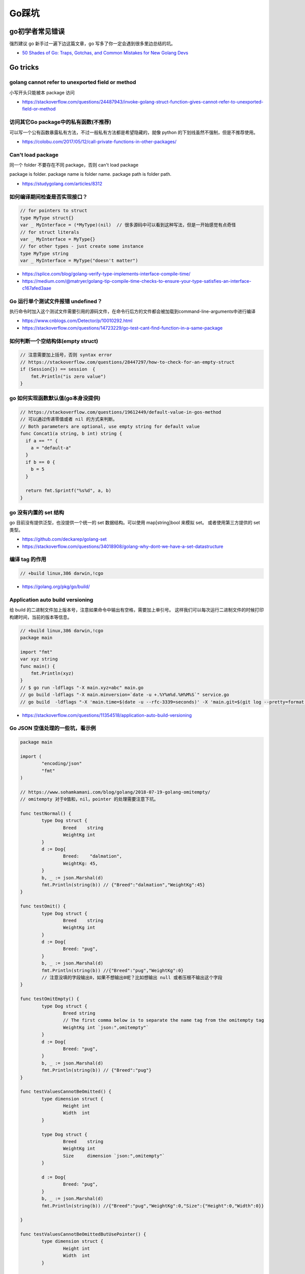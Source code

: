 .. _gotricks:

Go踩坑
=====================================================================

go初学者常见错误
---------------------------------------------------------------
强烈建议 go 新手过一遍下边这篇文章，go 写多了你一定会遇到很多里边总结的坑。

- `50 Shades of Go: Traps, Gotchas, and Common Mistakes for New Golang Devs  <http://devs.cloudimmunity.com/gotchas-and-common-mistakes-in-go-golang/>`_

Go tricks
--------------------------------------------------

golang cannot refer to unexported field or method
>>>>>>>>>>>>>>>>>>>>>>>>>>>>>>>>>>>>>>>>>>>>>>>>>>>>>>>>>>>>>>>

小写开头只能被本 package 访问

- https://stackoverflow.com/questions/24487943/invoke-golang-struct-function-gives-cannot-refer-to-unexported-field-or-method

访问其它Go package中的私有函数(不推荐)
>>>>>>>>>>>>>>>>>>>>>>>>>>>>>>>>>>>>>>>>>>>>>>>>>>>>>>>>>>>>>>>

可以写一个公有函数暴露私有方法，不过一般私有方法都是希望隐藏的，就像 python 的下划线虽然不强制，但是不推荐使用。

- https://colobu.com/2017/05/12/call-private-functions-in-other-packages/

Can't load package
>>>>>>>>>>>>>>>>>>>>>>>>>>>>>>>>>>>>>>>>>>>>>>>>>>>>>>>>>>>>>>>
同一个 folder 不要存在不同 package，否则 can't load package

package is folder.  package name is folder name.  package path is folder path.

- https://studygolang.com/articles/8312


如何编译期间检查是否实现接口？
>>>>>>>>>>>>>>>>>>>>>>>>>>>>>>>>>

.. code-block:: go

    // for pointers to struct
    type MyType struct{}
    var _ MyInterface = (*MyType)(nil)  // 很多源码中可以看到这种写法，但是一开始感觉有点奇怪
    // for struct literals
    var _ MyInterface = MyType{}
    // for other types - just create some instance
    type MyType string
    var _ MyInterface = MyType("doesn't matter")

- https://splice.com/blog/golang-verify-type-implements-interface-compile-time/
- https://medium.com/@matryer/golang-tip-compile-time-checks-to-ensure-your-type-satisfies-an-interface-c167afed3aae

Go 运行单个测试文件报错 undefined？
>>>>>>>>>>>>>>>>>>>>>>>>>>>>>>>>>>>>>>>>>>>>>>>>>>>>>>>>>>>>>>>

执行命令时加入这个测试文件需要引用的源码文件，在命令行后方的文件都会被加载到command-line-arguments中进行编译

- https://www.cnblogs.com/Detector/p/10010292.html
- https://stackoverflow.com/questions/14723229/go-test-cant-find-function-in-a-same-package

如何判断一个空结构体(empty struct)
>>>>>>>>>>>>>>>>>>>>>>>>>>>>>>>>>>>

.. code-block:: go

    // 注意需要加上括号，否则 syntax error
    // https://stackoverflow.com/questions/28447297/how-to-check-for-an-empty-struct
    if (Session{}) == session  {
        fmt.Println("is zero value")
    }

go 如何实现函数默认值(go本身没提供)
>>>>>>>>>>>>>>>>>>>>>>>>>>>>>>>>>>>>>

.. code-block:: go

    // https://stackoverflow.com/questions/19612449/default-value-in-gos-method
    // 可以通过传递零值或者 nil 的方式来判断。
    // Both parameters are optional, use empty string for default value
    func Concat1(a string, b int) string {
      if a == "" {
        a = "default-a"
      }
      if b == 0 {
        b = 5
      }

      return fmt.Sprintf("%s%d", a, b)
    }

go 没有内置的 set 结构
>>>>>>>>>>>>>>>>>>>>>>>>>>>>>>>>>
go 目前没有提供泛型，也没提供一个统一的 set 数据结构。可以使用 map[string]bool 来模拟 set。
或者使用第三方提供的 set 类型。

- https://github.com/deckarep/golang-set
- https://stackoverflow.com/questions/34018908/golang-why-dont-we-have-a-set-datastructure

编译 tag 的作用
>>>>>>>>>>>>>>>>>>>>>>>>>>>>>>>>>

.. code-block:: go

    // +build linux,386 darwin,!cgo

- https://golang.org/pkg/go/build/

Application auto build versioning
>>>>>>>>>>>>>>>>>>>>>>>>>>>>>>>>>>>>

给 build 的二进制文件加上版本号，注意如果命令中输出有空格，需要加上单引号。
这样我们可以每次运行二进制文件的时候打印构建时间，当前的版本等信息。

.. code-block:: go

    // +build linux,386 darwin,!cgo
    package main

    import "fmt"
    var xyz string
    func main() {
        fmt.Println(xyz)
    }
    // $ go run -ldflags "-X main.xyz=abc" main.go
    // go build -ldflags "-X main.minversion=`date -u +.%Y%m%d.%H%M%S`" service.go
    // go build  -ldflags "-X 'main.time=$(date -u --rfc-3339=seconds)' -X 'main.git=$(git log --pretty=format:"%h" -1)'"  main.go

- https://stackoverflow.com/questions/11354518/application-auto-build-versioning


Go JSON 空值处理的一些坑，看示例
>>>>>>>>>>>>>>>>>>>>>>>>>>>>>>>>>

.. code-block:: go

    package main

    import (
            "encoding/json"
            "fmt"
    )

    // https://www.sohamkamani.com/blog/golang/2018-07-19-golang-omitempty/
    // omitempty 对于0值和，nil，pointer 的处理需要注意下坑。

    func testNormal() {
            type Dog struct {
                    Breed    string
                    WeightKg int
            }
            d := Dog{
                    Breed:    "dalmation",
                    WeightKg: 45,
            }
            b, _ := json.Marshal(d)
            fmt.Println(string(b)) // {"Breed":"dalmation","WeightKg":45}
    }

    func testOmit() {
            type Dog struct {
                    Breed    string
                    WeightKg int
            }
            d := Dog{
                    Breed: "pug",
            }
            b, _ := json.Marshal(d)
            fmt.Println(string(b)) //{"Breed":"pug","WeightKg":0}
            // 注意没填的字段输出0，如果不想输出0呢？比如想输出 null 或者压根不输出这个字段
    }

    func testOmitEmpty() {
            type Dog struct {
                    Breed string
                    // The first comma below is to separate the name tag from the omitempty tag
                    WeightKg int `json:",omitempty"`
            }
            d := Dog{
                    Breed: "pug",
            }
            b, _ := json.Marshal(d)
            fmt.Println(string(b)) // {"Breed":"pug"}
    }

    func testValuesCannotBeOmitted() {
            type dimension struct {
                    Height int
                    Width  int
            }

            type Dog struct {
                    Breed    string
                    WeightKg int
                    Size     dimension `json:",omitempty"`
            }

            d := Dog{
                    Breed: "pug",
            }
            b, _ := json.Marshal(d)
            fmt.Println(string(b)) //{"Breed":"pug","WeightKg":0,"Size":{"Height":0,"Width":0}}

    }

    func testValuesCannotBeOmittedButUsePointer() {
            type dimension struct {
                    Height int
                    Width  int
            }

            type Dog struct {
                    Breed    string
                    WeightKg int
                    Size     *dimension `json:",omitempty"` //和上一个不同在于这里使用指针
            }

            d := Dog{
                    Breed: "pug",
            }
            b, _ := json.Marshal(d)
            fmt.Println(string(b)) // {"Breed":"pug","WeightKg":0}

    }

    // The difference between 0, "" and nil
    // One issue which particularly caused me a lot a trouble is the case where you want to differentiate between a default value, and a zero value.
    //
    // For example, if we have a struct describing a resteraunt, with the number of seated customers as an attribute:
    func testZeroWillOmit() {
            type Restaurant struct {
                    NumberOfCustomers int `json:",omitempty"`
            }

            d := Restaurant{
                    NumberOfCustomers: 0,
            }
            b, _ := json.Marshal(d)
            fmt.Println(string(b)) // {}
            // 输出 {}， 0被省略了
    }

    func testZeroPointer() {
            type Restaurant struct {
                    NumberOfCustomers *int `json:",omitempty"`
            }
            d1 := Restaurant{}
            b, _ := json.Marshal(d1)
            fmt.Println(string(b)) //Prints: {}

            n := 0
            d2 := Restaurant{
                    NumberOfCustomers: &n,
            }
            b, _ = json.Marshal(d2)
            fmt.Println(string(b)) //Prints: {"NumberOfCustomers":0} ，总结一下就是值为 0 的 pointer 也不会省略字段
    }

    func main() {
            // testOmit()
            // testOmitEmpty()
            // testValuesCannotBeOmitted()
            // testValuesCannotBeOmittedButUsePointer()
            testZeroWillOmit()

    }

- https://www.sohamkamani.com/blog/golang/2018-07-19-golang-omitempty/
- https://ethancai.github.io/2016/06/23/bad-parts-about-json-serialization-in-Golang/

Go int/int64 和 string 转换示例
>>>>>>>>>>>>>>>>>>>>>>>>>>>>>>>>>

.. code-block:: go

    package main

    import (
            "fmt"
            "strconv"
    )

    func main() { // 测试 int 和 string(decimal) 互相转换的函数
            // https://yourbasic.org/golang/convert-int-to-string/
            // int -> string
            sint := strconv.Itoa(97)
            fmt.Println(sint, sint == "97")

            // int64 -> string
            sint64 := strconv.FormatInt(int64(97), 10)
            fmt.Println(sint64, sint64 == "97")

            // int64 -> string (hex)
            sint64hex := strconv.FormatInt(int64(97), 16)
            fmt.Println(sint64hex, sint64hex == "61")

            // string -> int
            _int, _ := strconv.Atoi("97")
            fmt.Println(_int, _int == int(97))

            // string -> int64
            _int64, _ := strconv.ParseInt("97", 10, 64)
            fmt.Println(_int64, _int64 == int64(97))

            // https://stackoverflow.com/questions/30299649/parse-string-to-specific-type-of-int-int8-int16-int32-int64
            // string -> int32，注意 parseInt 始终返回的是 int64，所以还是需要 int32(n) 强转一下
            _int32, _ := strconv.ParseInt("97", 10, 32)
            fmt.Println(_int32, int32(_int32) == int32(97))

            // int -> int64 ，不会丢失精度
            var n int = 97
            fmt.Println(int64(n) == int64(97))
    }

Go struct 如何设置默认值
>>>>>>>>>>>>>>>>>>>>>>>>>>>>>>>>>
Go 的结构体成员没法直接设置默认值，使用的是每个类型的默认值，可以 New 构造函数里设置。

.. code-block:: go

    // https://stackoverflow.com/questions/37135193/how-to-set-default-values-in-go-structs
    //Something is the structure we work with
    type Something struct {
         Text string
         DefaultText string
    }
    // NewSomething create new instance of Something
    func NewSomething(text string) Something {
       something := Something{}
       something.Text = text
       something.DefaultText = "default text"
       return something
    }

Go 如何使用枚举值 Enum
>>>>>>>>>>>>>>>>>>>>>>>>>>>>>>>>>
Go没有提供内置的枚举类型，不过可以使用自定义类型和常量值来实现枚举类型。
并且还可以给自定义的类型定义方法。

.. code-block:: go

    type Base int

    const (
            A Base = iota
            C
            T
            G
    )

- https://stackoverflow.com/questions/14426366/what-is-an-idiomatic-way-of-representing-enums-in-go
- https://blog.learngoprogramming.com/golang-const-type-enums-iota-bc4befd096d3


Go 如何断判非空字符串
>>>>>>>>>>>>>>>>>>>>>>>>>>>>>>>>>

标准库实际上 `len(s) != 0` 和 `s != ""` 都有使用，我个人倾向于 `s != ""` 看起来更清楚，区分其他容器类型判断的方式。

Go 如何格式化参数
>>>>>>>>>>>>>>>>>>>>>>>>>>>>>>>>>

- https://yourbasic.org/golang/fmt-printf-reference-cheat-sheet/

Go 如何复制map
>>>>>>>>>>>>>>>>>>>>>>>>>>>>>>>>>
注意 go 和其他很多编程语言一样，对于复合结构是浅拷贝。几个变量指向同一个复合结构的时候注意修改一个对其他变量也是可见的。

.. code-block:: go

    // https://stackoverflow.com/questions/23057785/how-to-copy-a-map
    func copyMap(src map[string]string) map[string]string {
      res := make(map[string]string)
      for k, v := range src {
        res[k] = v
      }
      return res
    }

    func testShareMap() {
      am := []map[string]string{
        map[string]string{"a1": "a1", "b1": "b1"},
        map[string]string{"a2": "a2", "b2": "b2"},
      }
      bm := am
      bm[0]["a1"] = "testbm" // NOTE 这里修改了b，a 里边的也会变。共享 map
      fmt.Println(am)

      var cm []map[string]string
      for _, m := range am {
        cm = append(cm, copyMap(m))
      }
      cm[0]["a1"] = "testcm" // will not modify am
      fmt.Println(am)
    }

    func main() {
      testShareMap()
    }


redio tricks
--------------------------------------------------

redis 连接超时
>>>>>>>>>>>>>>>>>>>>>>>>>>>>>>>>>
默认是没有超时时间的，注意设置超时时间（connect/read/write)。

- https://ms2008.github.io/2019/07/04/golang-redis-deadlock/

redis 单测如何 mock
>>>>>>>>>>>>>>>>>>>>>>>>>>>>>>>>>
reids mock 可以用 miniredis，以下是一个示例代码

.. code-block:: go

    package main

    import (
      "fmt"
      "os"
      "testing"

      "github.com/alicebob/miniredis"
      "github.com/go-redis/redis"
      "github.com/stretchr/testify/assert"
    )

    var followImpl *Follow

    func setupFollow() {
      fmt.Println("setup")
      mr, err := miniredis.Run()
      if err != nil {
        panic("init miniredis failed")
      }
      client := redis.NewClient(&redis.Options{
        Addr: mr.Addr(),
      })
      _ = client.Set("key", "wang", 0).Err()
      followImpl = &Follow{client: client}
    }

    func TestGet(t *testing.T) {
      val, err := followImpl.Get("key")
      followImpl.client.Set("key", "2", 0)
      fmt.Println(val, err)
      assert.Equal(t, val, "wang")
    }

    func TestPING(t *testing.T) {
      PING()
    }

    func TestMain(m *testing.M) {
      setupFollow()
      code := m.Run()
      os.Exit(code)
    }
